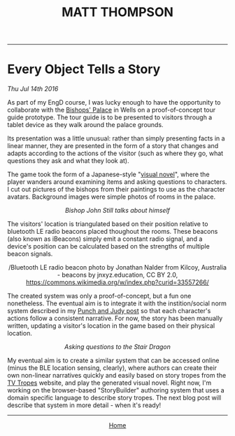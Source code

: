#+TITLE: MATT THOMPSON
-----

* Every Object Tells a Story
/Thu Jul 14th 2016/

As part of my EngD course, I was lucky enough to have the opportunity to collaborate with the [[http://www.bishopspalace.org.uk][Bishops' Palace]] in Wells on a proof-of-concept tour guide prototype. The tour guide is to be presented to visitors through a tablet device as they walk around the palace grounds.

Its presentation was a little unusual: rather than simply presenting facts in a linear manner, they are presented in the form of a story that changes and adapts according to the actions of the visitor (such as where they go, what questions they ask and what they look at).

The game took the form of a Japanese-style "[[https://en.wikipedia.org/wiki/Visual_novel][visual novel]]", where the player wanders around examining items and asking questions to characters. I cut out pictures of the bishops from their paintings to use as the character avatars. Background images were simple photos of rooms in the palace.

[[./img/bishops1.png]]
#+HTML: <div align=center>
/Bishop John Still talks about himself/
#+HTML: </div>

The visitors' location is triangulated based on their position relative to bluetooth LE radio beacons placed thoughout the rooms. These beacons (also known as iBeacons) simply emit a constant radio signal, and a device's position can be calculated based on the strengths of multiple beacon signals.

[[./img/beacons.jpg]]
#+HTML: <div align=center>
/Bluetooth LE radio beacon photo by Jonathan Nalder from Kilcoy, Australia - beacons by jnxyz.education, CC BY 2.0, https://commons.wikimedia.org/w/index.php?curid=33557266/
#+HTML: </div>

The created system was only a proof-of-concept, but a fun one nonetheless. The eventual aim is to integrate it with the instition/social norm system described in my [[./punch-judy.html][Punch and Judy post]] so that each character's actions follow a consistent narrative. For now, the story has been manually written, updating a visitor's location in the game based on their physical location.

[[./img/bishops2.png]]
#+HTML: <div align=center>
/Asking questions to the Stair Dragon/
#+HTML: </div>

My eventual aim is to create a similar system that can be accessed online (minus the BLE location sensing, clearly), where authors can create their own non-linear narratives quickly and easily based on story tropes from the [[http://tvtropes.org][TV Tropes]] website, and play the generated visual novel. Right now, I'm working on the browser-based "StoryBuilder" authoring system that uses a domain specific language to describe story tropes. The next blog post will describe that system in more detail - when it's ready!

-----

#+HTML:<div align=center>
[[http://mthompson.org][Home]]
#+HTML:</div>
